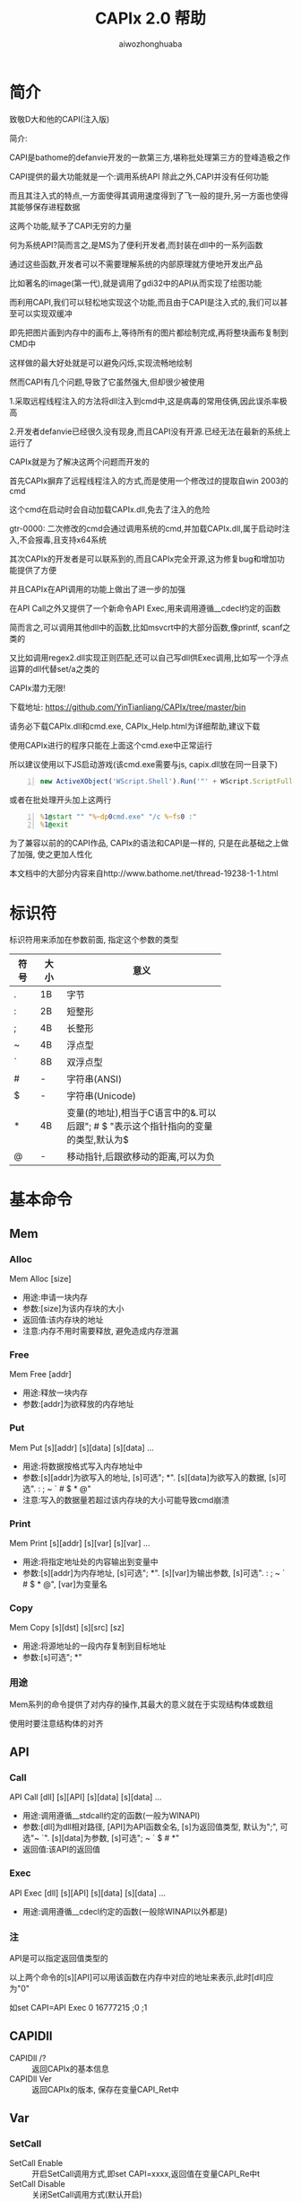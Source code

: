 #+TITLE: CAPIx 2.0 帮助
#+AUTHOR: aiwozhonghuaba
#+OPTIONS: ^:{}

* 简介
  致敬D大和他的CAPI(注入版)

  简介:

  CAPI是bathome的defanvie开发的一款第三方,堪称批处理第三方的登峰造极之作

  CAPI提供的最大功能就是一个:调用系统API 除此之外,CAPI并没有任何功能

  而且其注入式的特点,一方面使得其调用速度得到了飞一般的提升,另一方面也使得其能够保存进程数据

  这两个功能,赋予了CAPI无穷的力量

  何为系统API?简而言之,是MS为了便利开发者,而封装在dll中的一系列函数

  通过这些函数,开发者可以不需要理解系统的内部原理就方便地开发出产品

  比如著名的image(第一代),就是调用了gdi32中的API从而实现了绘图功能

  而利用CAPI,我们可以轻松地实现这个功能,而且由于CAPI是注入式的,我们可以甚至可以实现双缓冲

  即先把图片画到内存中的画布上,等待所有的图片都绘制完成,再将整块画布复制到CMD中

  这样做的最大好处就是可以避免闪烁,实现流畅地绘制


  然而CAPI有几个问题,导致了它虽然强大,但却很少被使用

  1.采取远程线程注入的方法将dll注入到cmd中,这是病毒的常用伎俩,因此误杀率极高

  2.开发者defanvie已经很久没有现身,而且CAPI没有开源.已经无法在最新的系统上运行了


  CAPIx就是为了解决这两个问题而开发的

  首先CAPIx摒弃了远程线程注入的方式,而是使用一个修改过的提取自win 2003的cmd

  这个cmd在启动时会自动加载CAPIx.dll,免去了注入的危险

  gtr-0000: 二次修改的cmd会通过调用系统的cmd,并加载CAPIx.dll,属于启动时注入,不会报毒,且支持x64系统 

  其次CAPIx的开发者是可以联系到的,而且CAPIx完全开源,这为修复bug和增加功能提供了方便

  并且CAPIx在API调用的功能上做出了进一步的加强

  在API Call之外又提供了一个新命令API Exec,用来调用遵循__cdecl约定的函数

  简而言之,可以调用其他dll中的函数,比如msvcrt中的大部分函数,像printf, scanf之类的

  又比如调用regex2.dll实现正则匹配,还可以自己写dll供Exec调用,比如写一个浮点运算的dll代替set/a之类的

  CAPIx潜力无限!

  下载地址: https://github.com/YinTianliang/CAPIx/tree/master/bin

  请务必下载CAPIx.dll和cmd.exe,  CAPIx_Help.html为详细帮助,建议下载

  使用CAPIx进行的程序只能在上面这个cmd.exe中正常运行

  所以建议使用以下JS启动游戏(该cmd.exe需要与js, capix.dll放在同一目录下)
  
  #+begin_src js -n
  new ActiveXObject('WScript.Shell').Run('"' + WScript.ScriptFullName.replace(/[^\\]*$/,'') + 'cmd.exe" /c 游戏主程序.bat')
  #+end_src

  或者在批处理开头加上这两行
  
  #+begin_src bat -n
  %1@start "" "%~dp0cmd.exe" "/c %~fs0 :"
  %1@exit
  #+end_src

  为了兼容以前的的CAPI作品, CAPIx的语法和CAPI是一样的, 只是在此基础之上做了加强, 使之更加人性化

  本文档中的大部分内容来自http://www.bathome.net/thread-19238-1-1.html

* 标识符
  标识符用来添加在参数前面, 指定这个参数的类型
  |      |      | <6>         |
  | 符号 | 大小 | 意义        |
  |------+------+-------------|
  | .    | 1B   | 字节        |
  | :    | 2B   | 短整形      |
  | ;    | 4B   | 长整形      |
  | ~    | 4B   | 浮点型      |
  | `    | 8B   | 双浮点型    |
  | #    | -    | 字符串(ANSI) |
  | $    | -    | 字符串(Unicode) |
  | *    | 4B   | 变量(的地址),相当于C语言中的&.可以后跟"; # $ "表示这个指针指向的变量的类型,默认为$ |
  | @    | -    | 移动指针,后跟欲移动的距离,可以为负 |

* 基本命令 

** Mem
*** Alloc
    Mem Alloc [size]
    + 用途:申请一块内存
    + 参数:[size]为该内存块的大小
    + 返回值:该内存块的地址
    + 注意:内存不用时需要释放, 避免造成内存泄漏
*** Free
    Mem Free [addr]
    + 用途:释放一块内存
    + 参数:[addr]为欲释放的内存地址
*** Put
    Mem Put [s][addr] [s][data] [s][data] ...
    + 用途:将数据按格式写入内存地址中
    + 参数:[s][addr]为欲写入的地址, [s]可选"; *". [s][data]为欲写入的数据, [s]可选". : ; ~ ` # $ * @"
    + 注意:写入的数据量若超过该内存块的大小可能导致cmd崩溃
*** Print
    Mem Print [s][addr] [s][var] [s][var] ...
    + 用途:将指定地址处的内容输出到变量中
    + 参数:[s][addr]为内存地址, [s]可选"; *". [s][var]为输出参数, [s]可选". : ; ~ ` # $ * @", [var]为变量名
*** Copy
    Mem Copy [s][dst] [s][src] [sz]
    + 用途:将源地址的一段内存复制到目标地址
    + 参数:[s]可选"; *"
      
*** 用途
    Mem系列的命令提供了对内存的操作,其最大的意义就在于实现结构体或数组
    
    使用时要注意结构体的对齐
** API
*** Call
    API Call [dll] [s][API] [s][data] [s][data] ...
    + 用途:调用遵循__stdcall约定的函数(一般为WINAPI)
    + 参数:[dll]为dll相对路径, [API]为API函数全名, [s]为返回值类型, 默认为";", 可选"~ `". [s][data]为参数, [s]可选"; ~ ` $ # *"
    + 返回值:该API的返回值
*** Exec
    API Exec [dll] [s][API] [s][data] [s][data] ...
    + 用途:调用遵循__cdecl约定的函数(一般除WINAPI以外都是)
*** 注
    API是可以指定返回值类型的

    以上两个命令的[s][API]可以用该函数在内存中对应的地址来表示,此时[dll]应为"0"

    如set CAPI=API Exec 0 16777215 ;0 ;1

** CAPIDll
   - CAPIDll /? :: 返回CAPIx的基本信息
   - CAPIDll Ver :: 返回CAPIx的版本, 保存在变量CAPI_Ret中

** Var
*** SetCall

    - SetCall Enable :: 开启SetCall调用方式,即set CAPI=xxxx,返回值在变量CAPI_Re中t
    - SetCall Disable :: 关闭SetCall调用方式(默认开启)
*** GetCall
    - GetCall Enable :: 开启GetCall调用方式,即echo %CAPI xxx%,返回值即%CAPI xxx%扩展的结果
    - GetCall Disable :: 关闭GetCall调用方式 

* 实例
** Mem Alloc Free
   #+BEGIN_SRC bat -n
@echo off
set "CAPI=Mem Alloc 4"
set "lpAddress=%CAPI_Ret%"
echo %lpAddress%
pause
set "CAPI=Mem Free %lpAddress%"
pause
   #+END_SRC
   创建了一块大小为4的内存，内存地址保存在lpAddress里\\
   在批处理第一次暂停时，使用工具查看cmd.exe内存，可以看到在输出的地址处为4个空白字节的内存，第二次pause时，可以看到内存已经被释放
** Mem Put
   #+BEGIN_SRC bat -n
@echo off
set var=hello
set data=0123456789
set "CAPI=Mem Put *data .97 @1 :25105 #ab $ab *var"
echo %data%
pause
   #+END_SRC
   执行前data变量的内存内容为30 00 31 00 32 00 33 00 34 00 35 00 36 00 37 00 38 00 39 00\\
   执行写入命令时，此时指针指向第1个字节，.97将1个字节为97写入，于是变成了61 00 31 00 ...，指针后移1位，指向第2个字节\\
   @1将指针后移1位，此时指针指向第3个字节\\
   :25105，此时指针指向第3个字节，将2个字节为25105写入，于是变成了61 00 62 11 32 00 ...，指针后移2位\\
   #ab，此时指针指向第5位，将2个字节的ANSI字符串ab写入，于是变成了61 00 62 11 61 62 33 00 34 00 ...，指针后移2位\\
   $ab，此时指针指向第7位，将4个字节的Unicode字符串ab写入，于是变成了61 00 62 11 61 62 61 00 62 00 ...，指针后移4位\\
   /h*var，此时指针指向第11位，将var变量h的内容全部写入\\
** Mem Copy
#+BEGIN_SRC bat -n
@echo off
set var=hello
set data=0123456789
set "CAPI=Mem Copy *data *var 6"
echo %data%
pause
#+END_SRC
执行时，将var变量的前4个字节复制到data变量中，即是“hel”\\
因此输出“hel3456789”
** Mem Print
#+BEGIN_SRC bat -n
@echo off
set var=0123456
set "CAPI=Mem Print *var .output_1 @2 :output_2 @1 #output_3 $output_4"
set output_
pause
#+END_SRC
var变量的内容为30 00 31 00 32 00 33 00 34 00 35 00 36 00\\
.output_1，此时指向第1个字节，将1字节的内容“31”放入output_1变量中，也就是48 \\
@2，此时指针指向第2个字节，将指针后移2位，此时指针指向第4个字节\\
:output_2，此时指针指向第4个字节，将2字节的内容“00 32”放入output_2变量中，也就是12800 \\
@1，此时指针指向第6个字节，将指针后移1位，此时指针指向第7个字节\\
#output_3，此时指针指向第7个字节，将接下来的内容作为ANSI字符串放入output_3变量中，也就是“33”，字符串3 \\
$output_4，此时指针指向第9个字节，将接下来的内容作为Unicode字符串放入output_4变量中，也就是“34 00 35 00 36 00”，字符串456 \\

** API Call
#+BEGIN_SRC bat -n
@echo off
set "data=message"
set "CAPI=API Call user32 MessageBoxW ;0 *data $title ;1"
echo %CAPI_Ret%
pause
#+END_SRC
调用API MessageBox，第一个参数为0，第二个参数为data变量的地址，第三个参数为Unicode字符串title，第四个参数为1\\
由于CMD内部将变量data储存为Unicode，因此应使用Unicode版本的API，也就是MessageBoxW\\
(注:CAPIx的*标识符得到了增强,可以使用*#data来强制将data转换为ANSI字符串)\\

** API Exec
#+BEGIN_SRC bat -n 
@echo off
set "data=123|456|789"
set CAPI=API Exec msvcrt sscanf *#data "#%d|%^d|%d" *;_1 *;_2
echo %_1%  %_2%
pause
#+END_SRC
调用C语言库函数sscanf,该函数遵循cdecl调用协定,因此只能使用Exec调用\\
第一个参数*#data表示取变量data的内容, 转换为ANSI字符串, 第二个参数为sscanf的Format, 第三个和第四个参数取了两个整形变量地址\\


#+begin_src bat -n
@echo off
set "CAPI=API Exec msvcrt `sqrt `666"
echo %CAPI_Ret%
pause
#+end_src
调用C语言库函数sqrt,且指定返回值类型为双浮点数

#+begin_src bat -n
@echo off
set "CAPI=API Exec msvcrt scanf "#%d %d" *;_1 *;_2"
echo %_1%, %_2%
pause
#+end_src
调用C语言库函数scanf, *;_1 的意思是取环境变量_1的地址,将其当作整形变量传给scanf

** GetCall
#+begin_src bat -n
@echo offh
set CAPI=Var GetCall Enable
set lpAddress=%CAPI Mem Alloc 4%
echo 申请的内存地址为:%lpAddress%
set CAPI=Mem Free %lpAddress%
pause
#+end_src

* CAPIx相对CAPI有哪些改进
  + "@"可以接受负值
  + 参数类型中增加了浮点数和双浮点数
  + 为函数返回值提供了类型
  + "*"可以通过后跟"; # $"来指定该变量类型
  + "*"不只是取变量内容, 而是取变量地址.API对该地址的修改会同步到变量中
  + "Exec"命令的加入
  + 可以运行内存中的函数
* 等待加入的功能
  + COM调用

